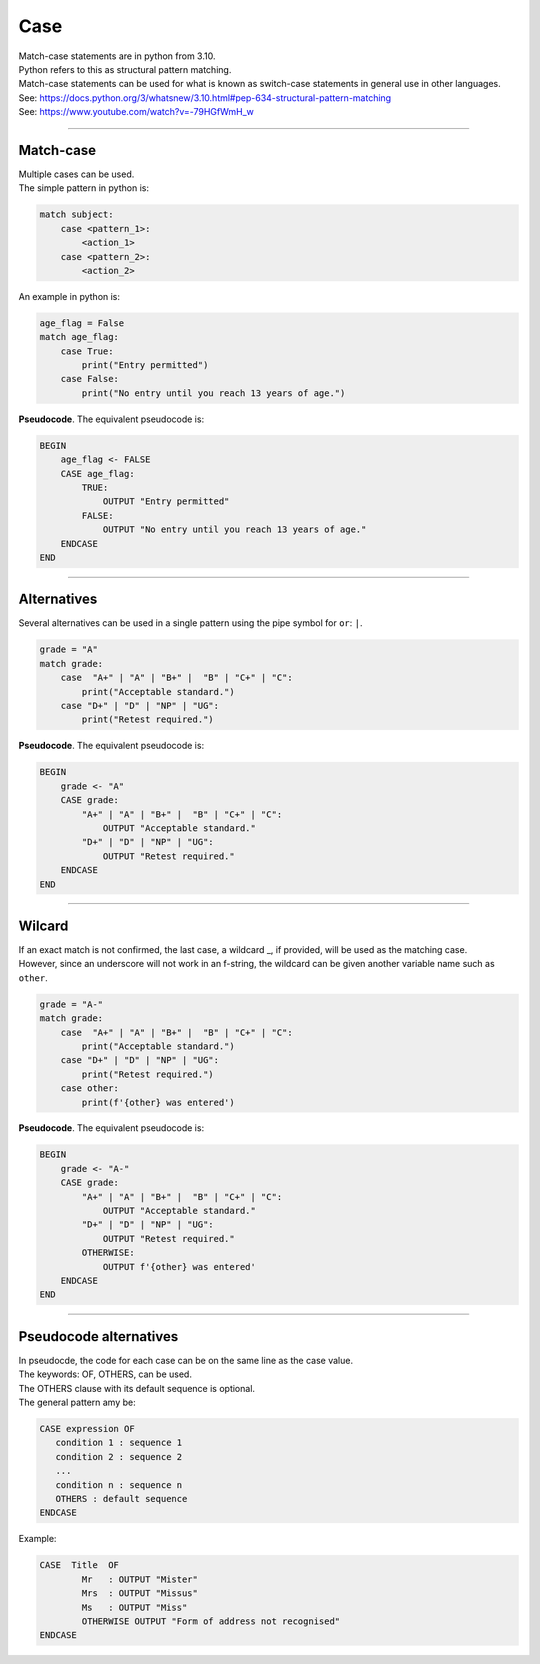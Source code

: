==========================
Case
==========================

| Match-case statements are in python from 3.10. 
| Python refers to this as structural pattern matching.
| Match-case statements can be used for what is known as switch-case statements in general use in other languages.
| See: https://docs.python.org/3/whatsnew/3.10.html#pep-634-structural-pattern-matching
| See: https://www.youtube.com/watch?v=-79HGfWmH_w

----

Match-case
--------------------------

| Multiple cases can be used.
| The simple pattern in python is:

.. code-block::
    
    match subject:
        case <pattern_1>:
            <action_1>
        case <pattern_2>:
            <action_2>

| An example in python is:

.. code-block:: python

    age_flag = False
    match age_flag:
        case True:
            print("Entry permitted")
        case False:
            print("No entry until you reach 13 years of age.")

| **Pseudocode**. The equivalent pseudocode is:

.. code-block:: 

    BEGIN
        age_flag <- FALSE
        CASE age_flag:
            TRUE:
                OUTPUT "Entry permitted"
            FALSE:
                OUTPUT "No entry until you reach 13 years of age."
        ENDCASE
    END

----

Alternatives
--------------------------

| Several alternatives can be used in a single pattern using the pipe symbol for ``or``: ``|``.

.. code-block:: python

    grade = "A"
    match grade:
        case  "A+" | "A" | "B+" |  "B" | "C+" | "C":
            print("Acceptable standard.")
        case "D+" | "D" | "NP" | "UG":
            print("Retest required.")

| **Pseudocode**. The equivalent pseudocode is:

.. code-block:: 

    BEGIN
        grade <- "A"
        CASE grade:
            "A+" | "A" | "B+" |  "B" | "C+" | "C":
                OUTPUT "Acceptable standard."
            "D+" | "D" | "NP" | "UG":
                OUTPUT "Retest required."
        ENDCASE
    END


----

Wilcard
--------------------------

| If an exact match is not confirmed, the last case, a wildcard _, if provided, will be used as the matching case.
| However, since an underscore will not work in an f-string, the wildcard can be given another variable name such as ``other``. 

.. code-block:: python

    grade = "A-"
    match grade:
        case  "A+" | "A" | "B+" |  "B" | "C+" | "C":
            print("Acceptable standard.")
        case "D+" | "D" | "NP" | "UG":
            print("Retest required.")
        case other:
            print(f'{other} was entered')

| **Pseudocode**. The equivalent pseudocode is:

.. code-block:: 

    BEGIN
        grade <- "A-"
        CASE grade:
            "A+" | "A" | "B+" |  "B" | "C+" | "C":
                OUTPUT "Acceptable standard."
            "D+" | "D" | "NP" | "UG":
                OUTPUT "Retest required."
            OTHERWISE:
                OUTPUT f'{other} was entered'
        ENDCASE
    END


----

Pseudocode alternatives
--------------------------

| In pseudocde, the code for each case can be on the same line as the case value.
| The keywords: OF, OTHERS, can be used.
| The OTHERS clause with its default sequence is optional.
| The general pattern amy be:

.. code-block::

   CASE expression OF
      condition 1 : sequence 1
      condition 2 : sequence 2
      ...
      condition n : sequence n
      OTHERS : default sequence
   ENDCASE


Example:

.. code-block::

    CASE  Title  OF
            Mr   : OUTPUT "Mister"
            Mrs  : OUTPUT "Missus"
            Ms   : OUTPUT "Miss"
            OTHERWISE OUTPUT "Form of address not recognised"
    ENDCASE
